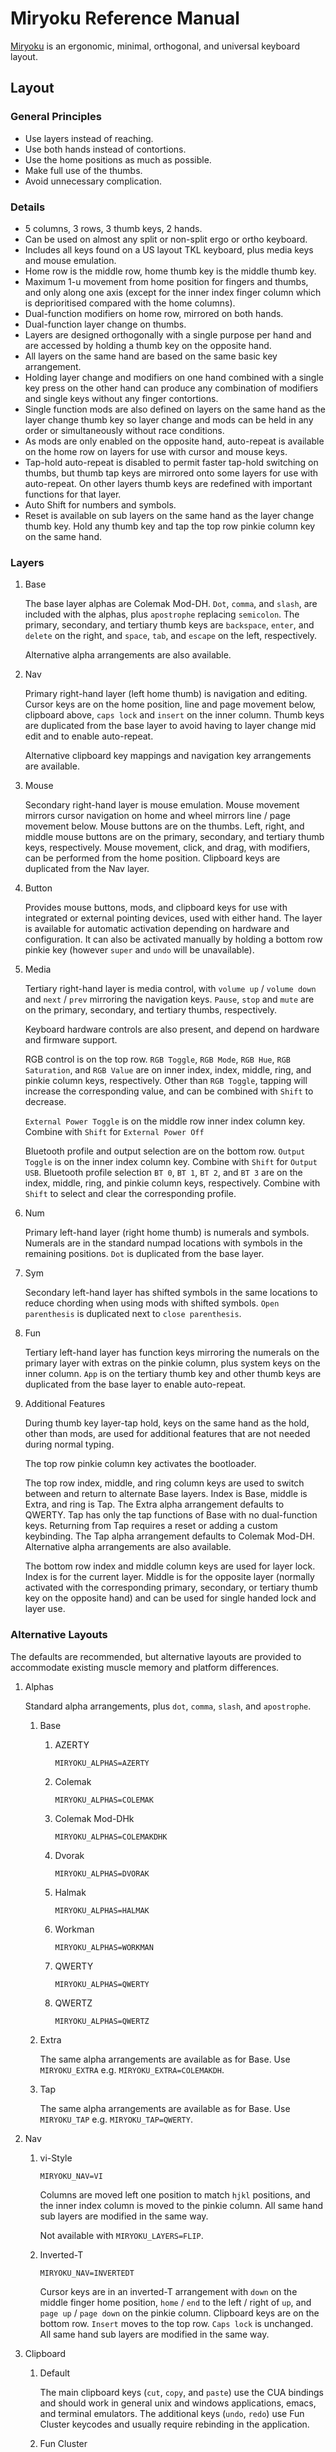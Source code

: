 
* Miryoku Reference Manual [[../../data/logos/miryoku-roa-32.png]]

[[https://github.com/manna-harbour/miryoku/][Miryoku]] is an ergonomic, minimal, orthogonal, and universal keyboard layout.


** Layout


*** General Principles

- Use layers instead of reaching.
- Use both hands instead of contortions.
- Use the home positions as much as possible.
- Make full use of the thumbs.
- Avoid unnecessary complication.


*** Details

- 5 columns, 3 rows, 3 thumb keys, 2 hands.
- Can be used on almost any split or non-split ergo or ortho keyboard.
- Includes all keys found on a US layout TKL keyboard, plus media keys and mouse emulation.
- Home row is the middle row, home thumb key is the middle thumb key.
- Maximum 1-u movement from home position for fingers and thumbs, and only along one axis (except for the inner index finger column which is deprioritised compared with the home columns).
- Dual-function modifiers on home row, mirrored on both hands.
- Dual-function layer change on thumbs.
- Layers are designed orthogonally with a single purpose per hand and are accessed by holding a thumb key on the opposite hand.
- All layers on the same hand are based on the same basic key arrangement.
- Holding layer change and modifiers on one hand combined with a single key press on the other hand can produce any combination of modifiers and single keys without any finger contortions.
- Single function mods are also defined on layers on the same hand as the layer change thumb key so layer change and mods can be held in any order or simultaneously without race conditions.
- As mods are only enabled on the opposite hand, auto-repeat is available on the home row on layers for use with cursor and mouse keys.
- Tap-hold auto-repeat is disabled to permit faster tap-hold switching on thumbs, but thumb tap keys are mirrored onto some layers for use with auto-repeat.  On other layers thumb keys are redefined with important functions for that layer.
- Auto Shift for numbers and symbols.
- Reset is available on sub layers on the same hand as the layer change thumb key.  Hold any thumb key and tap the top row pinkie column key on the same hand.


*** Layers

[[../../data/layers/miryoku-kle-reference.png]]


**** Base

[[../../data/layers/miryoku-kle-base.png]]

The base layer alphas are Colemak Mod-DH.  ~Dot~, ~comma~, and ~slash~, are included with the alphas, plus ~apostrophe~ replacing ~semicolon~.  The primary, secondary, and tertiary thumb keys are ~backspace~, ~enter~, and ~delete~ on the right, and ~space~, ~tab~, and ~escape~ on the left, respectively.

Alternative alpha arrangements are also available.


**** Nav

[[../../data/layers/miryoku-kle-nav.png]]

Primary right-hand layer (left home thumb) is navigation and editing.  Cursor keys are on the home position, line and page movement below, clipboard above, ~caps lock~ and ~insert~ on the inner column.  Thumb keys are duplicated from the base layer to avoid having to layer change mid edit and to enable auto-repeat.

Alternative clipboard key mappings and navigation key arrangements are available.


**** Mouse

[[../../data/layers/miryoku-kle-mouse.png]]

Secondary right-hand layer is mouse emulation.  Mouse movement mirrors cursor navigation on home and wheel mirrors line / page movement below.  Mouse buttons are on the thumbs. Left, right, and middle mouse buttons are on the primary, secondary, and tertiary thumb keys, respectively.  Mouse movement, click, and drag, with modifiers, can be performed from the home position.  Clipboard keys are duplicated from the Nav layer.


**** Button

[[../../data/layers/miryoku-kle-button.png]]

Provides mouse buttons, mods, and clipboard keys for use with integrated or external pointing devices, used with either hand.  The layer is available for automatic activation depending on hardware and configuration.  It can also be activated manually by holding a bottom row pinkie key (however ~super~ and ~undo~ will be unavailable).


**** Media

[[../../data/layers/miryoku-kle-media.png]]

Tertiary right-hand layer is media control, with ~volume up~ / ~volume down~ and ~next~ / ~prev~ mirroring the navigation keys. ~Pause~, ~stop~ and ~mute~ are on the primary, secondary, and tertiary thumbs, respectively.

Keyboard hardware controls are also present, and depend on hardware and firmware support.

RGB control is on the top row. ~RGB Toggle~, ~RGB Mode~, ~RGB Hue~, ~RGB Saturation~, and ~RGB Value~ are on inner index, index, middle, ring, and pinkie column keys, respectively. Other than ~RGB Toggle~, tapping will increase the corresponding value, and can be combined with ~Shift~ to decrease.

~External Power Toggle~ is on the middle row inner index column key. Combine with ~Shift~ for ~External Power Off~

Bluetooth profile and output selection are on the bottom row. ~Output Toggle~ is on the inner index column key. Combine with ~Shift~ for ~Output USB~. Bluetooth profile selection ~BT 0~, ~BT 1~, ~BT 2~, and ~BT 3~ are on the index, middle, ring, and pinkie column keys, respectively. Combine with ~Shift~ to select and clear the corresponding profile.


**** Num

[[../../data/layers/miryoku-kle-num.png]]

Primary left-hand layer (right home thumb) is numerals and symbols.  Numerals are in the standard numpad locations with symbols in the remaining positions. ~Dot~ is duplicated from the base layer.


**** Sym

[[../../data/layers/miryoku-kle-sym.png]]

Secondary left-hand layer has shifted symbols in the same locations to reduce chording when using mods with shifted symbols.  ~Open parenthesis~ is duplicated next to ~close parenthesis~.


**** Fun

[[../../data/layers/miryoku-kle-fun.png]]

Tertiary left-hand layer has function keys mirroring the numerals on the primary layer with extras on the pinkie column, plus system keys on the inner column. ~App~ is on the tertiary thumb key and other thumb keys are duplicated from the base layer to enable auto-repeat.


**** Additional Features

[[../../data/layers/miryoku-kle-features.png]]

During thumb key layer-tap hold, keys on the same hand as the hold, other than mods, are used for additional features that are not needed during normal typing.

The top row pinkie column key activates the bootloader.

The top row index, middle, and ring column keys are used to switch between and return to alternate Base layers. Index is Base, middle is Extra, and ring is Tap. The Extra alpha arrangement defaults to QWERTY. Tap has only the tap functions of Base with no dual-function keys. Returning from Tap requires a reset or adding a custom keybinding. The Tap alpha arrangement defaults to Colemak Mod-DH. Alternative alpha arrangements are also available.

The bottom row index and middle column keys are used for layer lock. Index is for the current layer. Middle is for the opposite layer (normally activated with the corresponding primary, secondary, or tertiary thumb key on the opposite hand) and can be used for single handed lock and layer use.

*** Alternative Layouts

The defaults are recommended, but alternative layouts are provided to accommodate existing muscle memory and platform differences.


**** Alphas


Standard alpha arrangements, plus ~dot~, ~comma~, ~slash~, and ~apostrophe~.


***** Base


****** AZERTY

~MIRYOKU_ALPHAS=AZERTY~


****** Colemak

~MIRYOKU_ALPHAS=COLEMAK~


****** Colemak Mod-DHk

~MIRYOKU_ALPHAS=COLEMAKDHK~


****** Dvorak

~MIRYOKU_ALPHAS=DVORAK~


****** Halmak

~MIRYOKU_ALPHAS=HALMAK~


****** Workman

~MIRYOKU_ALPHAS=WORKMAN~


****** QWERTY

~MIRYOKU_ALPHAS=QWERTY~


****** QWERTZ

~MIRYOKU_ALPHAS=QWERTZ~


***** Extra

The same alpha arrangements are available as for Base. Use ~MIRYOKU_EXTRA~ e.g. ~MIRYOKU_EXTRA=COLEMAKDH~.



***** Tap

The same alpha arrangements are available as for Base. Use ~MIRYOKU_TAP~ e.g. ~MIRYOKU_TAP=QWERTY~.


**** Nav


***** vi-Style

~MIRYOKU_NAV=VI~

Columns are moved left one position to match ~hjkl~ positions, and the inner index column is moved to the pinkie column.  All same hand sub layers are modified in the same way.

Not available with ~MIRYOKU_LAYERS=FLIP~.


***** Inverted-T

~MIRYOKU_NAV=INVERTEDT~

Cursor keys are in an inverted-T arrangement with ~down~ on the middle finger home position, ~home~ / ~end~ to the left / right of ~up~, and ~page up~ / ~page down~ on the pinkie column.  Clipboard keys are on the bottom row.  ~Insert~ moves to the top row.  ~Caps lock~ is unchanged.  All same hand sub layers are modified in the same way.


**** Clipboard


***** Default

The main clipboard keys (~cut~, ~copy~, and ~paste~) use the CUA bindings and should work in general unix and windows applications, emacs, and terminal emulators.  The additional keys (~undo~, ~redo~) use Fun Cluster keycodes and usually require rebinding in the application.


***** Fun Cluster

~MIRYOKU_CLIPBOARD=FUN~


***** Mac

~MIRYOKU_CLIPBOARD=MAC~


***** Windows

~MIRYOKU_CLIPBOARD=WIN~


**** Layers


***** Flip

~MIRYOKU_LAYERS=FLIP~

Flip base layer thumb keys and sub layers between right and left hands.


****** Flip Layers Inverted-T Nav

[[../../data/layers/miryoku-kle-reference-flip-invertedt.png]]

~MIRYOKU_NAV=INVERTEDT~

As per [[#inverted-t][Inverted-T Nav]] but with Flip Layers transformation.


** 

[[https://github.com/manna-harbour][../../data/logos/manna-harbour-boa-32.png]]
